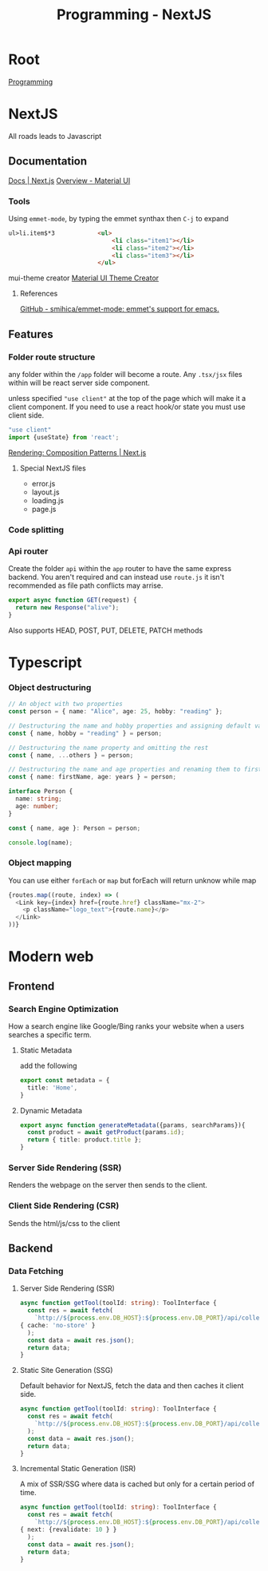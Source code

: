 :PROPERTIES:
:ID:       2c0dc857-c4a0-4a50-be56-e6c28e74186b
:END:
#+title: Programming - NextJS

* Root
[[id:660c7092-9b98-4fa2-b271-2bbeabe1c249][Programming]]

* NextJS
All roads leads to Javascript
** Documentation
[[https://nextjs.org/docs][Docs | Next.js]]
[[https://mui.com/material-ui/getting-started/][Overview - Material UI]]
*** Tools
Using =emmet-mode=, by typing the emmet synthax then =C-j= to expand
#+begin_src html
ul>li.item$*3            <ul>
                             <li class="item1"></li>
                             <li class="item2"></li>
                             <li class="item3"></li>
                         </ul>
#+end_src
mui-theme creator
[[https://bareynol.github.io/mui-theme-creator/][Material UI Theme Creator]]
**** References
[[https://github.com/smihica/emmet-mode][GitHub - smihica/emmet-mode: emmet's support for emacs.]]

** Features
*** Folder route structure
any folder within the =/app= folder will become a route. Any =.tsx/jsx= files within will be react server side component.

unless specified ="use client"= at the top of the page which will make it a client component. If you need to use a react hook/or state you must use client side.
#+begin_src ts
"use client"
import {useState} from 'react';
#+end_src

[[https://nextjs.org/docs/app/building-your-application/rendering/composition-patterns][Rendering: Composition Patterns | Next.js]]
**** Special NextJS files
- error.js
- layout.js
- loading.js
- page.js
*** Code splitting
*** Api router
Create the folder =api= within the =app= router to have the same express backend.
You aren't required and can instead use =route.js= it isn't recommended as file path conflicts may arrise.
#+begin_src ts
export async function GET(request) {
  return new Response("alive");
}
#+end_src
Also supports HEAD, POST, PUT, DELETE, PATCH methods

* Typescript
*** Object destructuring
#+begin_src typescript
// An object with two properties
const person = { name: "Alice", age: 25, hobby: "reading" };

// Destructuring the name and hobby properties and assigning default values
const { name, hobby = "reading" } = person;

// Destructuring the name property and omitting the rest
const { name, ...others } = person;

// Destructuring the name and age properties and renaming them to firstName and years
const { name: firstName, age: years } = person;

interface Person {
  name: string;
  age: number;
}

const { name, age }: Person = person;

console.log(name);
#+end_src
*** Object mapping
You can use either =forEach= or =map= but forEach will return unknow while map
#+begin_src typescript
  {routes.map((route, index) => (
    <Link key={index} href={route.href} className="mx-2">
      <p className="logo_text">{route.name}</p>
    </Link>
  ))}
#+end_src

* Modern web
** Frontend
*** Search Engine Optimization
How a search engine like Google/Bing ranks your website when a users searches a specific term.
**** Static Metadata
add the following
#+begin_src ts
export const metadata = {
  title: 'Home',
}
#+end_src
**** Dynamic Metadata
#+begin_src ts
export async function generateMetadata({params, searchParams}){
  const product = await getProduct(params.id);
  return { title: product.title };
}
#+end_src
*** Server Side Rendering (SSR)
Renders the webpage on the server then sends to the client.
*** Client Side Rendering (CSR)
Sends the html/js/css to the client

** Backend
*** Data Fetching
**** Server Side Rendering (SSR)
#+begin_src ts
async function getTool(toolId: string): ToolInterface {
  const res = await fetch(
    `http://${process.env.DB_HOST}:${process.env.DB_PORT}/api/collections/tools/records/${toolId}`,
{ cache: 'no-store' }
  );
  const data = await res.json();
  return data;
}
#+end_src
**** Static Site Generation (SSG)
Default behavior for NextJS, fetch the data and then caches it client side.
#+begin_src ts
async function getTool(toolId: string): ToolInterface {
  const res = await fetch(
    `http://${process.env.DB_HOST}:${process.env.DB_PORT}/api/collections/tools/records/${toolId}`,
  );
  const data = await res.json();
  return data;
}
#+end_src
**** Incremental Static Generation (ISR)
A mix of SSR/SSG where data is cached but only for a certain period of time.
#+begin_src ts
async function getTool(toolId: string): ToolInterface {
  const res = await fetch(
    `http://${process.env.DB_HOST}:${process.env.DB_PORT}/api/collections/tools/records/${toolId}`,
{ next: {revalidate: 10 } }
  );
  const data = await res.json();
  return data;
}
#+end_src
